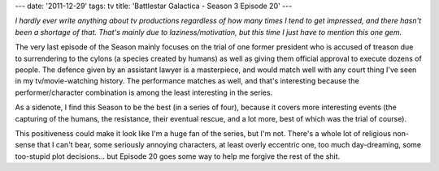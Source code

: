 ---
date: '2011-12-29'
tags: tv
title: 'Battlestar Galactica - Season 3 Episode 20'
---

*I hardly ever write anything about tv productions regardless of how
many times I tend to get impressed, and there hasn\'t been a shortage of
that. That\'s mainly due to laziness/motivation, but this time I just
have to mention this one gem.*

The very last episode of the Season mainly focuses on the trial of one
former president who is accused of treason due to surrendering to the
cylons (a species created by humans) as well as giving them official
approval to execute dozens of people. The defence given by an assistant
lawyer is a masterpiece, and would match well with any court thing I\'ve
seen in my tv/movie-watching history. The performance matches as well,
and that\'s interesting because the performer/character combination is
among the least interesting in the series.

As a sidenote, I find this Season to be the best (in a series of four),
because it covers more interesting events (the capturing of the humans,
the resistance, their eventual rescue, and a lot more, best of which was
the trial of course).

This positiveness could make it look like I\'m a huge fan of the series,
but I\'m not. There\'s a whole lot of religious non-sense that I can\'t
bear, some seriously annoying characters, at least overly eccentric one,
too much day-dreaming, some too-stupid plot decisions\... but Episode 20
goes some way to help me forgive the rest of the shit.
